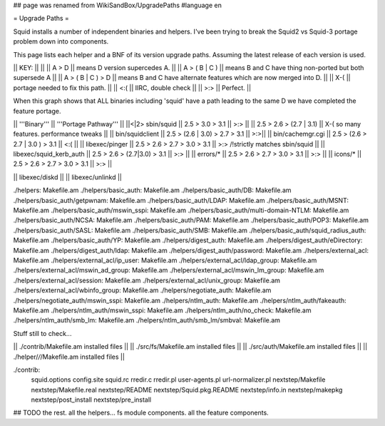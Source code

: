 ## page was renamed from WikiSandBox/UpgradePaths
#language en

= Upgrade Paths =

Squid installs a number of independent binaries and helpers. I've been trying to break the Squid2 vs Squid-3 portage problem down into components.

This page lists each helper and a BNF of its version upgrade paths. Assuming the latest release of each version is used.

|| KEY: || ||
|| A > D || means D version supercedes A. ||
|| A > ( B | C ) || means B and C have thing non-ported but both supersede A ||
|| A > ( B | C ) > D || means B and C have alternate features which are now merged into D. ||
|| X-( || portage needed to fix this path. ||
|| <:( || IIRC, double check ||
|| >:> || Perfect. ||

When this graph shows that ALL binaries including 'squid' have a path leading to the same D we have completed the feature portage.

|| '''Binary''' || '''Portage Pathway''' ||
||<|2> sbin/squid   || 2.5 > 3.0 > 3.1 || >:> ||
|| 2.5 > 2.6 > (2.7 | 3.1) || X-( so many features. performance tweaks ||
|| bin/squidclient  || 2.5 > (2.6 | 3.0) > 2.7 > 3.1 || >:>||
|| bin/cachemgr.cgi || 2.5 > (2.6 > 2.7 | 3.0 ) > 3.1 || <:( ||
|| libexec/pinger   || 2.5 > 2.6 > 2.7 > 3.0 > 3.1 || >:> /!\ strictly matches sbin/squid ||
|| libexec/squid_kerb_auth || 2.5 > 2.6 > (2.7|3.0) > 3.1 || >:> ||
|| errors/* || 2.5 > 2.6 > 2.7 > 3.0 > 3.1 || >:> ||
|| icons/* || 2.5 > 2.6 > 2.7 > 3.0 > 3.1 || >:> ||

|| libexec/diskd ||
|| libexec/unlinkd ||


./helpers:
Makefile.am
./helpers/basic_auth:
Makefile.am
./helpers/basic_auth/DB:
Makefile.am
./helpers/basic_auth/getpwnam:
Makefile.am
./helpers/basic_auth/LDAP:
Makefile.am
./helpers/basic_auth/MSNT:
Makefile.am
./helpers/basic_auth/mswin_sspi:
Makefile.am
./helpers/basic_auth/multi-domain-NTLM:
Makefile.am
./helpers/basic_auth/NCSA:
Makefile.am
./helpers/basic_auth/PAM:
Makefile.am
./helpers/basic_auth/POP3:
Makefile.am
./helpers/basic_auth/SASL:
Makefile.am
./helpers/basic_auth/SMB:
Makefile.am
./helpers/basic_auth/squid_radius_auth:
Makefile.am
./helpers/basic_auth/YP:
Makefile.am
./helpers/digest_auth:
Makefile.am
./helpers/digest_auth/eDirectory:
Makefile.am
./helpers/digest_auth/ldap:
Makefile.am
./helpers/digest_auth/password:
Makefile.am
./helpers/external_acl:
Makefile.am
./helpers/external_acl/ip_user:
Makefile.am
./helpers/external_acl/ldap_group:
Makefile.am
./helpers/external_acl/mswin_ad_group:
Makefile.am
./helpers/external_acl/mswin_lm_group:
Makefile.am
./helpers/external_acl/session:
Makefile.am
./helpers/external_acl/unix_group:
Makefile.am
./helpers/external_acl/wbinfo_group:
Makefile.am
./helpers/negotiate_auth:
Makefile.am
./helpers/negotiate_auth/mswin_sspi:
Makefile.am
./helpers/ntlm_auth:
Makefile.am
./helpers/ntlm_auth/fakeauth:
Makefile.am
./helpers/ntlm_auth/mswin_sspi:
Makefile.am
./helpers/ntlm_auth/no_check:
Makefile.am
./helpers/ntlm_auth/smb_lm:
Makefile.am
./helpers/ntlm_auth/smb_lm/smbval:
Makefile.am


Stuff still to check...

|| ./contrib/Makefile.am installed files ||
|| ./src/fs/Makefile.am installed files ||
|| ./src/auth/Makefile.am installed files ||
|| ./helper/*/*/Makefile.am installed files ||


./contrib:
        squid.options \
        config.site \
        squid.rc \
        rredir.c \
        rredir.pl \
        user-agents.pl \
        url-normalizer.pl \
        nextstep/Makefile \
        nextstep/Makefile.real \
        nextstep/README \
        nextstep/Squid.pkg.README \
        nextstep/info.in \
        nextstep/makepkg \
        nextstep/post_install \
        nextstep/pre_install



## TODO the rest. all the helpers...  fs module components. all the feature components.
